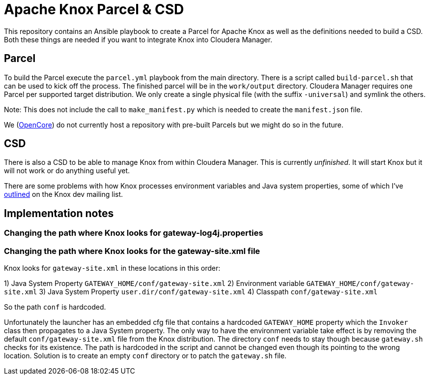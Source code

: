= Apache Knox Parcel & CSD

This repository contains an Ansible playbook to create a Parcel for Apache Knox as well as the definitions needed to build a CSD.
Both these things are needed if you want to integrate Knox into Cloudera Manager.

== Parcel

To build the Parcel execute the `parcel.yml` playbook from the main directory.
There is a script called `build-parcel.sh` that can be used to kick off the process.
The finished parcel will be in the `work/output` directory.
Cloudera Manager requires one Parcel per supported target distribution.
We only create a single physical file (with the suffix `-universal`) and symlink the others.

Note: This does not include the call to `make_manifest.py` which is needed to create the `manifest.json` file.

We (http://www.opencore.com[OpenCore]) do not currently host a repository with pre-built Parcels but we might do so in the future.


== CSD

There is also a CSD to be able to manage Knox from within Cloudera Manager.
This is currently _unfinished_.
It will start Knox but it will not work or do anything useful yet.

There are some problems with how Knox processes environment variables and Java system properties, some of which I've https://lists.apache.org/thread.html/44d3a2dd8a6fb40baa0120acc88c9244404653706974fb422cb7d546@%3Cdev.knox.apache.org%3E[outlined] on the Knox dev mailing list.


== Implementation notes

=== Changing the path where Knox looks for gateway-log4j.properties

=== Changing the path where Knox looks for the gateway-site.xml file

Knox looks for `gateway-site.xml` in these locations in this order:

1) Java System Property `GATEWAY_HOME/conf/gateway-site.xml`
2) Environment variable `GATEWAY_HOME/conf/gateway-site.xml`
3) Java System Property `user.dir/conf/gateway-site.xml`
4) Classpath `conf/gateway-site.xml`

So the path `conf` is hardcoded.

Unfortunately the launcher has an embedded cfg file that contains a hardcoded `GATEWAY_HOME` property which the `Invoker` class then propagates to a Java System property.
The only way to have the environment variable take effect is by removing the default `conf/gateway-site.xml` file from the Knox distribution.
The directory `conf` needs to stay though because `gateway.sh` checks for its existence.
The path is hardcoded in the script and cannot be changed even though its pointing to the wrong location.
Solution is to create an empty `conf` directory or to patch the `gateway.sh` file.